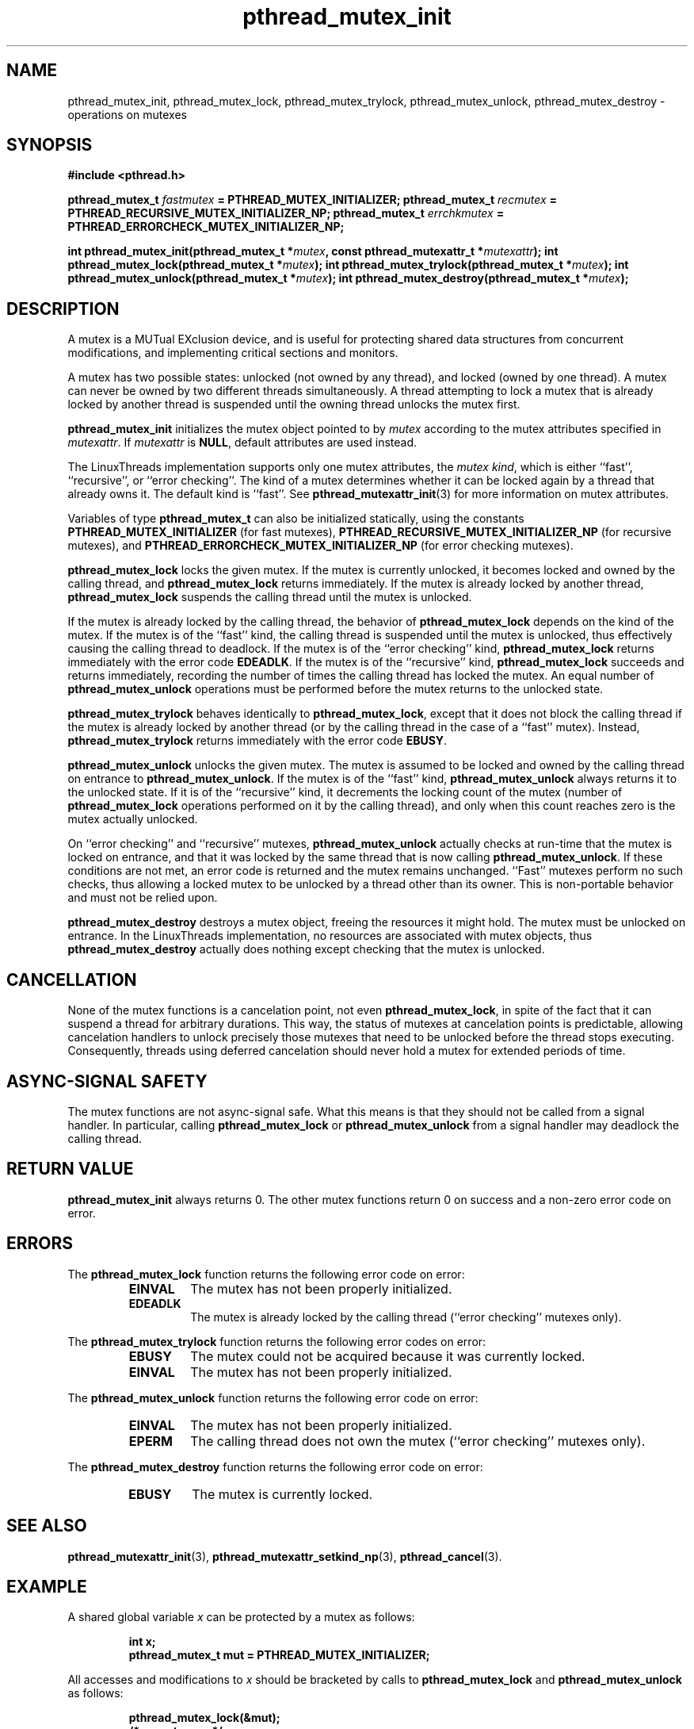 .\" Copyright, Xavier Leroy <Xavier.Leroy@inria.fr>
.\" Copyright 2023, Alejandro Colomar <alx@kernel.org>
.\"
.\" SPDX-License-Identifier: Linux-man-pages-copyleft
.\"
.TH pthread_mutex_init 3 (date) "Linux man-pages (unreleased)"
.
.
.SH NAME
pthread_mutex_init,
pthread_mutex_lock,
pthread_mutex_trylock,
pthread_mutex_unlock,
pthread_mutex_destroy
\-
operations on mutexes
.
.
.SH SYNOPSIS
.B #include <pthread.h>
.P
.BI "pthread_mutex_t " fastmutex " = PTHREAD_MUTEX_INITIALIZER;"
.BI "pthread_mutex_t " recmutex " = PTHREAD_RECURSIVE_MUTEX_INITIALIZER_NP;"
.BI "pthread_mutex_t " errchkmutex " = PTHREAD_ERRORCHECK_MUTEX_INITIALIZER_NP;"
.P
.BI "int pthread_mutex_init(pthread_mutex_t *" mutex ", const pthread_mutexattr_t *" mutexattr ");"
.BI "int pthread_mutex_lock(pthread_mutex_t *" mutex ");"
.BI "int pthread_mutex_trylock(pthread_mutex_t *" mutex ");"
.BI "int pthread_mutex_unlock(pthread_mutex_t *" mutex ");"
.BI "int pthread_mutex_destroy(pthread_mutex_t *" mutex ");"
.
.
.SH DESCRIPTION
A mutex is a MUTual EXclusion device,
and is useful for
protecting shared data structures from concurrent modifications,
and implementing critical sections and monitors.
.P
A mutex has two possible states:
unlocked (not owned by any thread),
and locked (owned by one thread).
A mutex can never be owned by two different threads simultaneously.
A thread attempting to lock a mutex
that is already locked by another thread
is suspended until the owning thread unlocks the mutex first.
.P
\fBpthread_mutex_init\fP initializes the mutex object pointed to by \fImutex\fP
according to the mutex attributes specified in \fImutexattr\fP.
If \fImutexattr\fP is \fBNULL\fP,
default attributes are used instead.
.P
The LinuxThreads implementation supports only one mutex attributes,
the \fImutex kind\fP,
which is either ``fast'',
``recursive'',
or ``error checking''.
The kind of a mutex determines
whether it can be locked again by a thread that already owns it.
The default kind is ``fast''.
See \fBpthread_mutexattr_init\fP(3) for more information on mutex attributes.
.P
Variables of type \fBpthread_mutex_t\fP can also be initialized statically,
using the constants
\fBPTHREAD_MUTEX_INITIALIZER\fP
(for fast mutexes),
\fBPTHREAD_RECURSIVE_MUTEX_INITIALIZER_NP\fP
(for recursive mutexes),
and \fBPTHREAD_ERRORCHECK_MUTEX_INITIALIZER_NP\fP
(for error checking mutexes).
.P
\fBpthread_mutex_lock\fP locks the given mutex.
If the mutex is currently unlocked,
it becomes locked and owned by the calling thread,
and \fBpthread_mutex_lock\fP returns immediately.
If the mutex is already locked by another thread,
\fBpthread_mutex_lock\fP suspends the calling thread
until the mutex is unlocked.
.P
If the mutex is already locked by the calling thread,
the behavior of \fBpthread_mutex_lock\fP depends on the kind of the mutex.
If the mutex is of the ``fast'' kind,
the calling thread is suspended until the mutex is unlocked,
thus effectively causing the calling thread to deadlock.
If the mutex is of the ``error checking'' kind,
\fBpthread_mutex_lock\fP returns immediately with the error code \fBEDEADLK\fP.
If the mutex is of the ``recursive'' kind,
\fBpthread_mutex_lock\fP succeeds and returns immediately,
recording the number of times the calling thread has locked the mutex.
An equal number of \fBpthread_mutex_unlock\fP operations
must be performed before the mutex returns to the unlocked state.
.P
\fBpthread_mutex_trylock\fP behaves identically to \fBpthread_mutex_lock\fP,
except that it does not block the calling thread
if the mutex is already locked by another thread
(or by the calling thread in the case of a ``fast'' mutex).
Instead,
\fBpthread_mutex_trylock\fP returns immediately
with the error code \fBEBUSY\fP.
.P
\fBpthread_mutex_unlock\fP unlocks the given mutex.
The mutex is assumed to be locked and owned by the calling thread
on entrance to \fBpthread_mutex_unlock\fP.
If the mutex is of the ``fast'' kind,
\fBpthread_mutex_unlock\fP always returns it to the unlocked state.
If it is of the ``recursive'' kind,
it decrements the locking count of the mutex
(number of \fBpthread_mutex_lock\fP operations
performed on it by the calling thread),
and only when this count reaches zero is the mutex actually unlocked.
.P
On ``error checking'' and ``recursive'' mutexes,
\fBpthread_mutex_unlock\fP actually checks at run-time
that the mutex is locked on entrance,
and that it was locked by the same thread
that is now calling \fBpthread_mutex_unlock\fP.
If these conditions are not met,
an error code is returned and the mutex remains unchanged.
``Fast'' mutexes perform no such checks,
thus allowing a locked mutex to be
unlocked by a thread other than its owner.
This is non-portable behavior and must not be relied upon.
.P
\fBpthread_mutex_destroy\fP destroys a mutex object,
freeing the resources it might hold.
The mutex must be unlocked on entrance.
In the LinuxThreads implementation,
no resources are associated with mutex objects,
thus \fBpthread_mutex_destroy\fP actually does nothing
except checking that the mutex is unlocked.
.
.
.SH CANCELLATION
None of the mutex functions is a cancelation point,
not even \fBpthread_mutex_lock\fP,
in spite of the fact that it can suspend a thread for arbitrary durations.
This way,
the status of mutexes at cancelation points is predictable,
allowing cancelation handlers
to unlock precisely those mutexes that need to be unlocked
before the thread stops executing.
Consequently,
threads using deferred cancelation
should never hold a mutex for extended periods of time.
.
.
.SH "ASYNC-SIGNAL SAFETY"
The mutex functions are not async-signal safe.
What this means is that they should not be called from a signal handler.
In particular,
calling \fBpthread_mutex_lock\fP or \fBpthread_mutex_unlock\fP
from a signal handler
may deadlock the calling thread.
.
.
.SH "RETURN VALUE"
\fBpthread_mutex_init\fP always returns 0.
The other mutex functions
return 0 on success and a non-zero error code on error.
.
.
.SH ERRORS
The \fBpthread_mutex_lock\fP function returns
the following error code on error:
.RS
.TP
\fBEINVAL\fP
The mutex has not been properly initialized.
.TP
\fBEDEADLK\fP
The mutex is already locked by the calling thread
(``error checking'' mutexes only).
.RE
.P
The \fBpthread_mutex_trylock\fP function returns
the following error codes on error:
.RS
.TP
\fBEBUSY\fP
The mutex could not be acquired because it was currently locked.
.TP
\fBEINVAL\fP
The mutex has not been properly initialized.
.RE
.P
The \fBpthread_mutex_unlock\fP function returns
the following error code on error:
.RS
.TP
\fBEINVAL\fP
The mutex has not been properly initialized.
.TP
\fBEPERM\fP
The calling thread does not own the mutex
(``error checking'' mutexes only).
.RE
.P
The \fBpthread_mutex_destroy\fP function returns
the following error code on error:
.RS
.TP
\fBEBUSY\fP
The mutex is currently locked.
.RE
.
.
.SH "SEE ALSO"
\fBpthread_mutexattr_init\fP(3),
\fBpthread_mutexattr_setkind_np\fP(3),
\fBpthread_cancel\fP(3).
.
.
.SH EXAMPLE
A shared global variable \fIx\fP can be protected by a mutex as follows:
.P
.RS
.ft 3
.nf
.sp
int x;
pthread_mutex_t mut = PTHREAD_MUTEX_INITIALIZER;
.ft
.P
.RE
.fi
.P
All accesses and modifications to \fIx\fP
should be bracketed by calls to
\fBpthread_mutex_lock\fP and \fBpthread_mutex_unlock\fP
as follows:
.P
.RS
.ft 3
.nf
.sp
pthread_mutex_lock(&mut);
/* operate on x */
pthread_mutex_unlock(&mut);
.ft
.P
.RE
.fi
